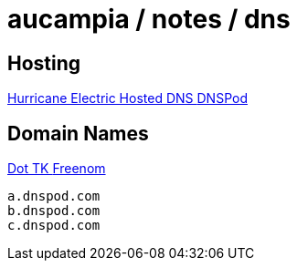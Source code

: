 = aucampia / notes / dns

== Hosting

link:https://dns.he.net/[ Hurricane Electric Hosted DNS ]
link:http://dnspod.com/[ DNSPod ]

== Domain Names

link:http://www.dot.tk[ Dot TK ]
link:http://www.freenom.com/[ Freenom ]


----

a.dnspod.com
b.dnspod.com
c.dnspod.com

----
